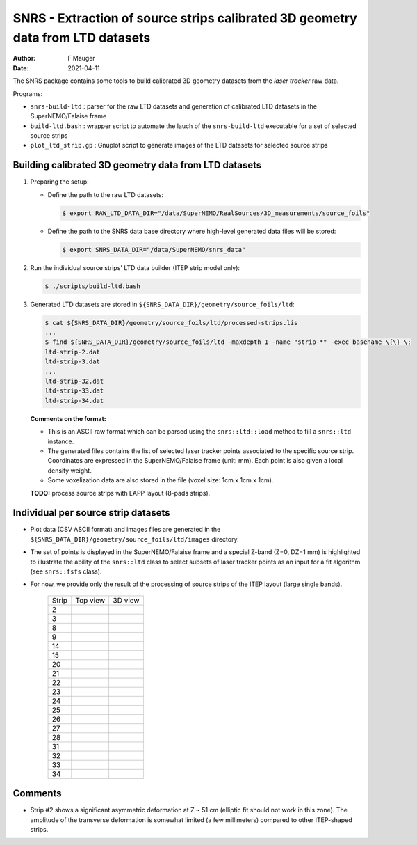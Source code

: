 ======================================================================================
SNRS - Extraction of source strips calibrated 3D geometry data from LTD datasets
======================================================================================

:author: F.Mauger
:date: 2021-04-11


The SNRS package contains some tools to build  calibrated  3D geometry datasets
from the *laser tracker* raw data.

Programs:

* ``snrs-build-ltd`` : parser for the raw LTD datasets and generation of calibrated LTD datasets in the SuperNEMO/Falaise frame
* ``build-ltd.bash`` : wrapper script to automate the lauch of the ``snrs-build-ltd`` executable for a set of selected source strips
* ``plot_ltd_strip.gp`` : Gnuplot script to generate images of the LTD datasets
  for selected source strips


Building calibrated  3D geometry data from LTD datasets
=======================================================


#. Preparing the setup: 

   * Define the path to the raw LTD datasets:
   
     .. code:: shell

	$ export RAW_LTD_DATA_DIR="/data/SuperNEMO/RealSources/3D_measurements/source_foils"
     ..

   * Define the path to the SNRS data base directory where high-level generated data files
     will be stored:
 
     .. code:: shell

	$ export SNRS_DATA_DIR="/data/SuperNEMO/snrs_data"
     ..
   
#. Run the individual source strips' LTD data builder (ITEP strip model only):
   
   .. code:: shell
	  
      $ ./scripts/build-ltd.bash
   ..

#. Generated LTD datasets are stored in ``${SNRS_DATA_DIR}/geometry/source_foils/ltd``:
  
   .. code:: shell
	  
      $ cat ${SNRS_DATA_DIR}/geometry/source_foils/ltd/processed-strips.lis
      ...
      $ find ${SNRS_DATA_DIR}/geometry/source_foils/ltd -maxdepth 1 -name "strip-*" -exec basename \{\} \;
      ltd-strip-2.dat
      ltd-strip-3.dat
      ...
      ltd-strip-32.dat
      ltd-strip-33.dat
      ltd-strip-34.dat
   ..

   **Comments on the format:**

   * This is an ASCII raw format which can be parsed using the ``snrs::ltd::load`` method to fill a  ``snrs::ltd`` instance.
   * The generated files contains the list of selected laser tracker points associated to the specific source strip.
     Coordinates are expressed in the SuperNEMO/Falaise frame (unit: mm).
     Each point is also given a local density weight.
   * Some voxelization data are also stored in the file (voxel size: 1cm x 1cm x 1cm).

   
   **TODO:** process source strips with LAPP layout (8-pads strips).
   
..
      .. raw:: pdf
..    PageBreak
..


Individual per source strip datasets 
=====================================

* Plot data (CSV ASCII format) and images files  are generated in the  ``${SNRS_DATA_DIR}/geometry/source_foils/ltd/images`` directory.
* The set of points is displayed in the SuperNEMO/Falaise frame and a special Z-band (Z=0, DZ=1 mm) is highlighted
  to illustrate the ability of the ``snrs::ltd`` class to select subsets of laser tracker points as an input for a fit
  algorithm (see ``snrs::fsfs`` class).
* For now, we provide only the result of the processing of source strips of the ITEP layout (large single bands).
    
   +-------+-----------------------------------------+-----------------------------------------+
   | Strip |	    Top view                         |       3D view                           |
   +-------+-----------------------------------------+-----------------------------------------+
   |  2    | .. image:: images/ltd-strip-2-yx.png    | .. image:: images/ltd-strip-2-3d.png    |
   |       |    :width: 90%                          |    :width: 90%                          | 
   |       |	                                     |                                         |
   +-------+-----------------------------------------+-----------------------------------------+
   |  3    | .. image:: images/ltd-strip-3-yx.png    | .. image:: images/ltd-strip-3-3d.png    |
   |       |    :width: 90%                          |    :width: 90%                          | 
   |       |	                                     |                                         |
   +-------+-----------------------------------------+-----------------------------------------+
   |  8    | .. image:: images/ltd-strip-8-yx.png    | .. image:: images/ltd-strip-8-3d.png    |
   |       |    :width: 90%                          |    :width: 90%                          | 
   |       |	                                     |                                         |
   +-------+-----------------------------------------+-----------------------------------------+
   |  9    | .. image:: images/ltd-strip-9-yx.png    | .. image:: images/ltd-strip-9-3d.png    |
   |       |    :width: 90%                          |    :width: 90%                          | 
   |       |	                                     |                                         |
   +-------+-----------------------------------------+-----------------------------------------+
   |  14   | .. image:: images/ltd-strip-14-yx.png   | .. image:: images/ltd-strip-14-3d.png   |
   |       |    :width: 90%                          |    :width: 90%                          | 
   |       |	                                     |                                         |
   +-------+-----------------------------------------+-----------------------------------------+
   |  15   | .. image:: images/ltd-strip-15-yx.png   | .. image:: images/ltd-strip-15-3d.png   |
   |       |    :width: 90%                          |    :width: 90%                          | 
   |       |	                                     |                                         |
   +-------+-----------------------------------------+-----------------------------------------+
   |  20   | .. image:: images/ltd-strip-20-yx.png   | .. image:: images/ltd-strip-20-3d.png   |
   |       |    :width: 90%                          |    :width: 90%                          | 
   |       |	                                     |                                         |
   +-------+-----------------------------------------+-----------------------------------------+
   |  21   | .. image:: images/ltd-strip-21-yx.png   | .. image:: images/ltd-strip-21-3d.png   |
   |       |    :width: 90%                          |    :width: 90%                          | 
   |       |	                                     |                                         |
   +-------+-----------------------------------------+-----------------------------------------+
   |  22   | .. image:: images/ltd-strip-22-yx.png   | .. image:: images/ltd-strip-22-3d.png   |
   |       |    :width: 90%                          |    :width: 90%                          | 
   |       |	                                     |                                         |
   +-------+-----------------------------------------+-----------------------------------------+
   |  23   | .. image:: images/ltd-strip-23-yx.png   | .. image:: images/ltd-strip-23-3d.png   |
   |       |    :width: 90%                          |    :width: 90%                          | 
   |       |	                                     |                                         |
   +-------+-----------------------------------------+-----------------------------------------+
   |  24   | .. image:: images/ltd-strip-24-yx.png   | .. image:: images/ltd-strip-24-3d.png   |
   |       |    :width: 90%                          |    :width: 90%                          | 
   |       |	                                     |                                         |
   +-------+-----------------------------------------+-----------------------------------------+
   |  25   | .. image:: images/ltd-strip-25-yx.png   | .. image:: images/ltd-strip-25-3d.png   |
   |       |    :width: 90%                          |    :width: 90%                          | 
   |       |	                                     |                                         |
   +-------+-----------------------------------------+-----------------------------------------+
   |  26   | .. image:: images/ltd-strip-26-yx.png   | .. image:: images/ltd-strip-26-3d.png   |
   |       |    :width: 90%                          |    :width: 90%                          | 
   |       |	                                     |                                         |
   +-------+-----------------------------------------+-----------------------------------------+
   |  27   | .. image:: images/ltd-strip-27-yx.png   | .. image:: images/ltd-strip-27-3d.png   |
   |       |    :width: 90%                          |    :width: 90%                          | 
   |       |	                                     |                                         |
   +-------+-----------------------------------------+-----------------------------------------+
   |  28   | .. image:: images/ltd-strip-28-yx.png   | .. image:: images/ltd-strip-28-3d.png   |
   |       |    :width: 90%                          |    :width: 90%                          | 
   |       |	                                     |                                         |
   +-------+-----------------------------------------+-----------------------------------------+
   |  31   | .. image:: images/ltd-strip-31-yx.png   | .. image:: images/ltd-strip-31-3d.png   |
   |       |    :width: 90%                          |    :width: 90%                          | 
   |       |	                                     |                                         |
   +-------+-----------------------------------------+-----------------------------------------+
   |  32   | .. image:: images/ltd-strip-32-yx.png   | .. image:: images/ltd-strip-32-3d.png   |
   |       |    :width: 90%                          |    :width: 90%                          | 
   |       |	                                     |                                         |
   +-------+-----------------------------------------+-----------------------------------------+
   |  33   | .. image:: images/ltd-strip-33-yx.png   | .. image:: images/ltd-strip-33-3d.png   |
   |       |    :width: 90%                          |    :width: 90%                          | 
   |       |	                                     |                                         |
   +-------+-----------------------------------------+-----------------------------------------+
   |  34   | .. image:: images/ltd-strip-34-yx.png   | .. image:: images/ltd-strip-34-3d.png   |
   |       |    :width: 90%                          |    :width: 90%                          | 
   |       |	                                     |                                         |
   +-------+-----------------------------------------+-----------------------------------------+
	      

 
Comments 
=====================================

* Strip #2  shows a significant  asymmetric deformation  at Z ~  51 cm
  (elliptic fit should  not work in this zone).  The  amplitude of the
  transverse  deformation  is  somewhat limited  (a  few  millimeters)
  compared to other ITEP-shaped strips.

       


